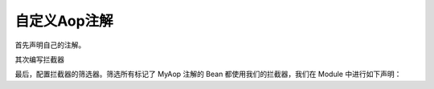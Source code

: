 自定义Aop注解
------------------------------------
首先声明自己的注解。

.. code-block:: java
    :linenos:

    @Retention(RetentionPolicy.RUNTIME)
    @Target({ ElementType.METHOD })
    public @interface MyAop {
    }


其次编写拦截器

.. code-block:: java
    :linenos:

    public class SimpleInterceptor implements MethodInterceptor {
        public static boolean called = false;
        public Object invoke(MethodInvocation invocation) throws Throwable {
            called = true;
            try {
                System.out.println("before... ");
                Object returnData = invocation.proceed();
                System.out.println("after...");
                return returnData;
            } catch (Exception e) {
                System.out.println("throw...");
                throw e;
            }
        }
    }


最后，配置拦截器的筛选器。筛选所有标记了 MyAop 注解的 Bean 都使用我们的拦截器，我们在 Module 中进行如下声明：

.. code-block:: java
    :linenos:

    public class MyAopSetup implements Module {
        public void loadModule(ApiBinder apiBinder) throws Throwable {
            //1.任意类
            Matcher<Class<?>> atClass = AopMatchers.anyClass();
            //2.有MyAop注解的方法
            Matcher<Method> atMethod = AopMatchers.annotatedWithMethod(MyAop.class);
            //3.让@MyAop注解生效
            apiBinder.bindInterceptor(atClass, atMethod, new SimpleInterceptor());
        }
    }

